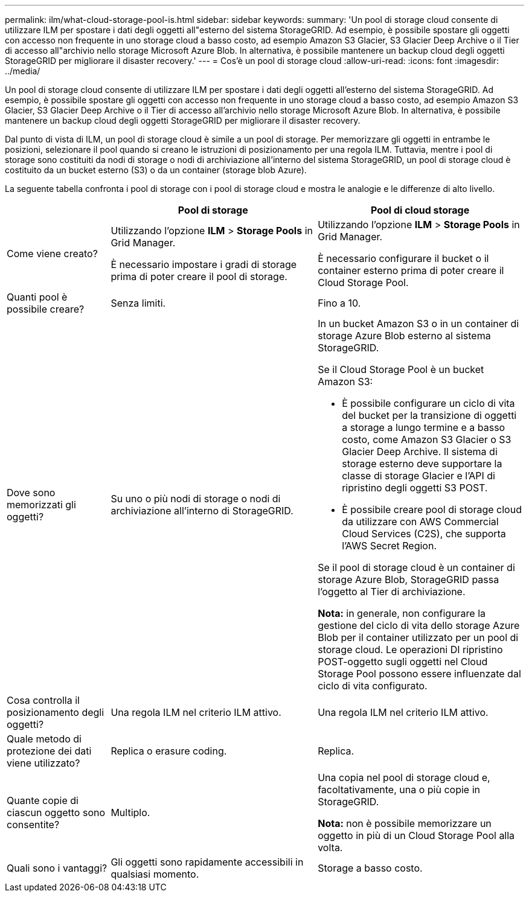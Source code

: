 ---
permalink: ilm/what-cloud-storage-pool-is.html 
sidebar: sidebar 
keywords:  
summary: 'Un pool di storage cloud consente di utilizzare ILM per spostare i dati degli oggetti all"esterno del sistema StorageGRID. Ad esempio, è possibile spostare gli oggetti con accesso non frequente in uno storage cloud a basso costo, ad esempio Amazon S3 Glacier, S3 Glacier Deep Archive o il Tier di accesso all"archivio nello storage Microsoft Azure Blob. In alternativa, è possibile mantenere un backup cloud degli oggetti StorageGRID per migliorare il disaster recovery.' 
---
= Cos'è un pool di storage cloud
:allow-uri-read: 
:icons: font
:imagesdir: ../media/


[role="lead"]
Un pool di storage cloud consente di utilizzare ILM per spostare i dati degli oggetti all'esterno del sistema StorageGRID. Ad esempio, è possibile spostare gli oggetti con accesso non frequente in uno storage cloud a basso costo, ad esempio Amazon S3 Glacier, S3 Glacier Deep Archive o il Tier di accesso all'archivio nello storage Microsoft Azure Blob. In alternativa, è possibile mantenere un backup cloud degli oggetti StorageGRID per migliorare il disaster recovery.

Dal punto di vista di ILM, un pool di storage cloud è simile a un pool di storage. Per memorizzare gli oggetti in entrambe le posizioni, selezionare il pool quando si creano le istruzioni di posizionamento per una regola ILM. Tuttavia, mentre i pool di storage sono costituiti da nodi di storage o nodi di archiviazione all'interno del sistema StorageGRID, un pool di storage cloud è costituito da un bucket esterno (S3) o da un container (storage blob Azure).

La seguente tabella confronta i pool di storage con i pool di storage cloud e mostra le analogie e le differenze di alto livello.

[cols="1a,2a,2a"]
|===
|  | Pool di storage | Pool di cloud storage 


 a| 
Come viene creato?
 a| 
Utilizzando l'opzione *ILM* > *Storage Pools* in Grid Manager.

È necessario impostare i gradi di storage prima di poter creare il pool di storage.
 a| 
Utilizzando l'opzione *ILM* > *Storage Pools* in Grid Manager.

È necessario configurare il bucket o il container esterno prima di poter creare il Cloud Storage Pool.



 a| 
Quanti pool è possibile creare?
 a| 
Senza limiti.
 a| 
Fino a 10.



 a| 
Dove sono memorizzati gli oggetti?
 a| 
Su uno o più nodi di storage o nodi di archiviazione all'interno di StorageGRID.
 a| 
In un bucket Amazon S3 o in un container di storage Azure Blob esterno al sistema StorageGRID.

Se il Cloud Storage Pool è un bucket Amazon S3:

* È possibile configurare un ciclo di vita del bucket per la transizione di oggetti a storage a lungo termine e a basso costo, come Amazon S3 Glacier o S3 Glacier Deep Archive. Il sistema di storage esterno deve supportare la classe di storage Glacier e l'API di ripristino degli oggetti S3 POST.
* È possibile creare pool di storage cloud da utilizzare con AWS Commercial Cloud Services (C2S), che supporta l'AWS Secret Region.


Se il pool di storage cloud è un container di storage Azure Blob, StorageGRID passa l'oggetto al Tier di archiviazione.

*Nota:* in generale, non configurare la gestione del ciclo di vita dello storage Azure Blob per il container utilizzato per un pool di storage cloud. Le operazioni DI ripristino POST-oggetto sugli oggetti nel Cloud Storage Pool possono essere influenzate dal ciclo di vita configurato.



 a| 
Cosa controlla il posizionamento degli oggetti?
 a| 
Una regola ILM nel criterio ILM attivo.
 a| 
Una regola ILM nel criterio ILM attivo.



 a| 
Quale metodo di protezione dei dati viene utilizzato?
 a| 
Replica o erasure coding.
 a| 
Replica.



 a| 
Quante copie di ciascun oggetto sono consentite?
 a| 
Multiplo.
 a| 
Una copia nel pool di storage cloud e, facoltativamente, una o più copie in StorageGRID.

*Nota:* non è possibile memorizzare un oggetto in più di un Cloud Storage Pool alla volta.



 a| 
Quali sono i vantaggi?
 a| 
Gli oggetti sono rapidamente accessibili in qualsiasi momento.
 a| 
Storage a basso costo.

|===